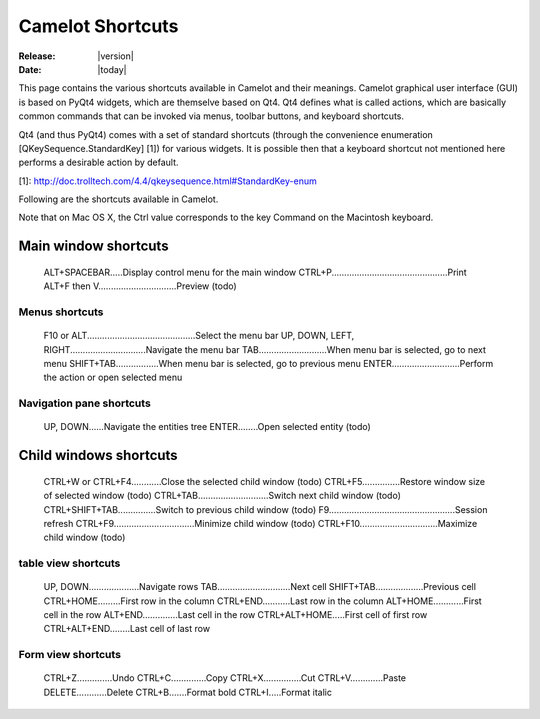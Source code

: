 .. _doc-shortcuts:

####################
  Camelot Shortcuts 
####################

:Release: |version|
:Date: |today|

This page contains the various shortcuts available in Camelot and their
meanings. Camelot graphical user interface (GUI) is based on PyQt4 widgets,
which are themselve based on Qt4. Qt4 defines what is called actions, which are
basically common commands that can be invoked via menus, toolbar buttons, and
keyboard shortcuts.

Qt4 (and thus PyQt4) comes with a set of standard shortcuts (through the
convenience enumeration [QKeySequence.StandardKey] [1]) for various widgets.
It is possible then that a keyboard shortcut not mentioned here performs a
desirable action by default.

[1]: http://doc.trolltech.com/4.4/qkeysequence.html#StandardKey-enum

Following are the shortcuts available in Camelot.

Note that on Mac OS X, the Ctrl value corresponds to the key Command on the
Macintosh keyboard.

Main window shortcuts
=====================

    ALT+SPACEBAR.....Display control menu for the main window
    CTRL+P..............................................Print
    ALT+F then V...............................Preview (todo)

Menus shortcuts
---------------

    F10 or ALT...........................................Select the menu bar
    UP, DOWN, LEFT, RIGHT..............................Navigate the menu bar
    TAB...........................When menu bar is selected, go to next menu
    SHIFT+TAB.................When menu bar is selected, go to previous menu
    ENTER...........................Perform the action or open selected menu

Navigation pane shortcuts
-------------------------

    UP, DOWN......Navigate the entities tree
    ENTER........Open selected entity (todo)


Child windows shortcuts
=======================

    CTRL+W or CTRL+F4............Close the selected child window (todo)
    CTRL+F5...............Restore window size of selected window (todo)
    CTRL+TAB............................Switch next child window (todo)
    CTRL+SHIFT+TAB...............Switch to previous child window (todo)
    F9..................................................Session refresh
    CTRL+F9................................Minimize child window (todo)
    CTRL+F10...............................Maximize child window (todo)

table view shortcuts
--------------------

    UP, DOWN....................Navigate rows
    TAB.............................Next cell
    SHIFT+TAB...................Previous cell
    CTRL+HOME.........First row in the column
    CTRL+END...........Last row in the column
    ALT+HOME............First cell in the row
    ALT+END..............Last cell in the row
    CTRL+ALT+HOME.....First cell of first row
    CTRL+ALT+END........Last cell of last row

Form view shortcuts
-------------------

    CTRL+Z..............Undo
    CTRL+C..............Copy
    CTRL+X...............Cut
    CTRL+V.............Paste
    DELETE............Delete
    CTRL+B.......Format bold
    CTRL+I.....Format italic
